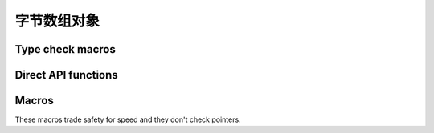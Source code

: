 .. highlightlang:: c

.. _bytearrayobjects:

字节数组对象
------------------

.. index:: object: bytearray


.. c:type:: PyByteArrayObject

   This subtype of :c:type:`PyObject` represents a Python bytearray object.


.. c:var:: PyTypeObject PyByteArray_Type

   This instance of :c:type:`PyTypeObject` represents the Python bytearray type;
   it is the same object as :class:`bytearray` in the Python layer.


Type check macros
^^^^^^^^^^^^^^^^^

.. c:function:: int PyByteArray_Check(PyObject *o)

   Return true if the object *o* is a bytearray object or an instance of a
   subtype of the bytearray type.


.. c:function:: int PyByteArray_CheckExact(PyObject *o)

   Return true if the object *o* is a bytearray object, but not an instance of a
   subtype of the bytearray type.


Direct API functions
^^^^^^^^^^^^^^^^^^^^

.. c:function:: PyObject* PyByteArray_FromObject(PyObject *o)

   Return a new bytearray object from any object, *o*, that implements the
   buffer protocol.

   .. XXX expand about the buffer protocol, at least somewhere


.. c:function:: PyObject* PyByteArray_FromStringAndSize(const char *string, Py_ssize_t len)

   Create a new bytearray object from *string* and its length, *len*.  On
   failure, *NULL* is returned.


.. c:function:: PyObject* PyByteArray_Concat(PyObject *a, PyObject *b)

   Concat bytearrays *a* and *b* and return a new bytearray with the result.


.. c:function:: Py_ssize_t PyByteArray_Size(PyObject *bytearray)

   Return the size of *bytearray* after checking for a *NULL* pointer.


.. c:function:: char* PyByteArray_AsString(PyObject *bytearray)

   Return the contents of *bytearray* as a char array after checking for a
   *NULL* pointer.


.. c:function:: int PyByteArray_Resize(PyObject *bytearray, Py_ssize_t len)

   Resize the internal buffer of *bytearray* to *len*.

Macros
^^^^^^

These macros trade safety for speed and they don't check pointers.

.. c:function:: char* PyByteArray_AS_STRING(PyObject *bytearray)

   Macro version of :c:func:`PyByteArray_AsString`.


.. c:function:: Py_ssize_t PyByteArray_GET_SIZE(PyObject *bytearray)

   Macro version of :c:func:`PyByteArray_Size`.
